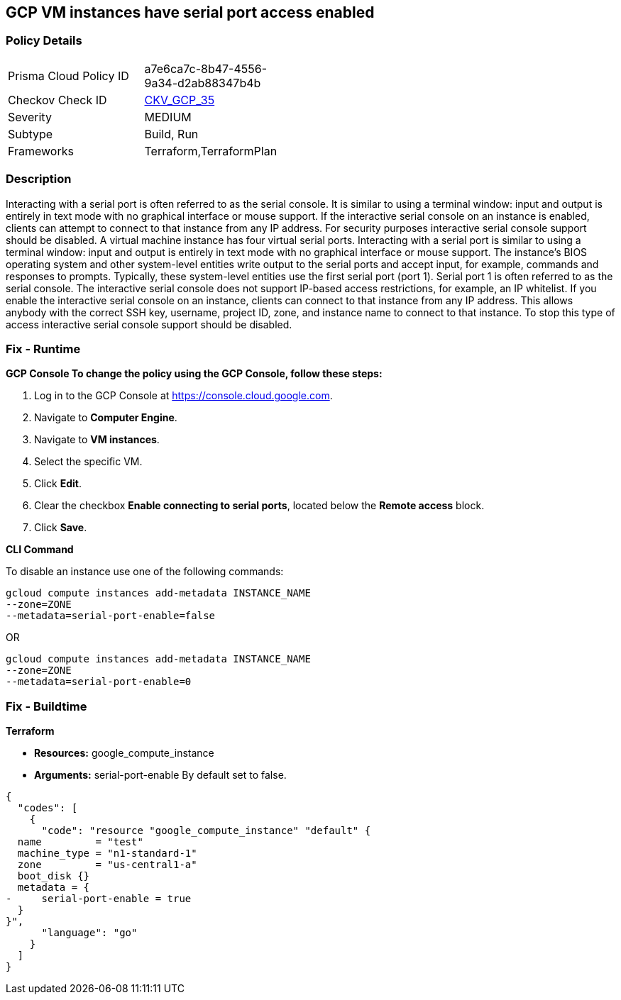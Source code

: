 == GCP VM instances have serial port access enabled


=== Policy Details 

[width=45%]
[cols="1,1"]
|=== 
|Prisma Cloud Policy ID 
| a7e6ca7c-8b47-4556-9a34-d2ab88347b4b

|Checkov Check ID 
| https://github.com/bridgecrewio/checkov/tree/master/checkov/terraform/checks/resource/gcp/GoogleComputeSerialPorts.py[CKV_GCP_35]

|Severity
|MEDIUM

|Subtype
|Build, Run

|Frameworks
|Terraform,TerraformPlan

|=== 



=== Description 


Interacting with a serial port is often referred to as the serial console.
It is similar to using a terminal window: input and output is entirely in text mode with no graphical interface or mouse support.
If the interactive serial console on an instance is enabled, clients can attempt to connect to that instance from any IP address.
For security purposes interactive serial console support should be disabled.
A virtual machine instance has four virtual serial ports.
Interacting with a serial port is similar to using a terminal window: input and output is entirely in text mode with no graphical interface or mouse support.
The instance's BIOS operating system and other system-level entities write output to the serial ports and accept input, for example, commands and responses to prompts.
Typically, these system-level entities use the first serial port (port 1).
Serial port 1 is often referred to as the serial console.
The interactive serial console does not support IP-based access restrictions, for example, an IP whitelist.
If you enable the interactive serial console on an instance, clients can connect to that instance from any IP address.
This allows anybody with the correct SSH key, username, project ID, zone, and instance name to connect to that instance.
To stop this type of access interactive serial console support should be disabled.

=== Fix - Runtime


*GCP Console To change the policy using the GCP Console, follow these steps:* 



. Log in to the GCP Console at https://console.cloud.google.com.

. Navigate to *Computer Engine*.

. Navigate to *VM instances*.

. Select the specific VM.

. Click *Edit*.

. Clear the checkbox *Enable connecting to serial ports*, located below the *Remote access* block.

. Click *Save*.


*CLI Command* 


To disable an instance use one of the following commands:
----
gcloud compute instances add-metadata INSTANCE_NAME
--zone=ZONE
--metadata=serial-port-enable=false
----
OR
----
gcloud compute instances add-metadata INSTANCE_NAME
--zone=ZONE
--metadata=serial-port-enable=0
----

=== Fix - Buildtime


*Terraform* 


* *Resources:* google_compute_instance
* *Arguments:* serial-port-enable By default set to false.


[source,go]
----
{
  "codes": [
    {
      "code": "resource "google_compute_instance" "default" {
  name         = "test"
  machine_type = "n1-standard-1"
  zone         = "us-central1-a"
  boot_disk {}
  metadata = {
-     serial-port-enable = true
  }
}",
      "language": "go"
    }
  ]
}
----
